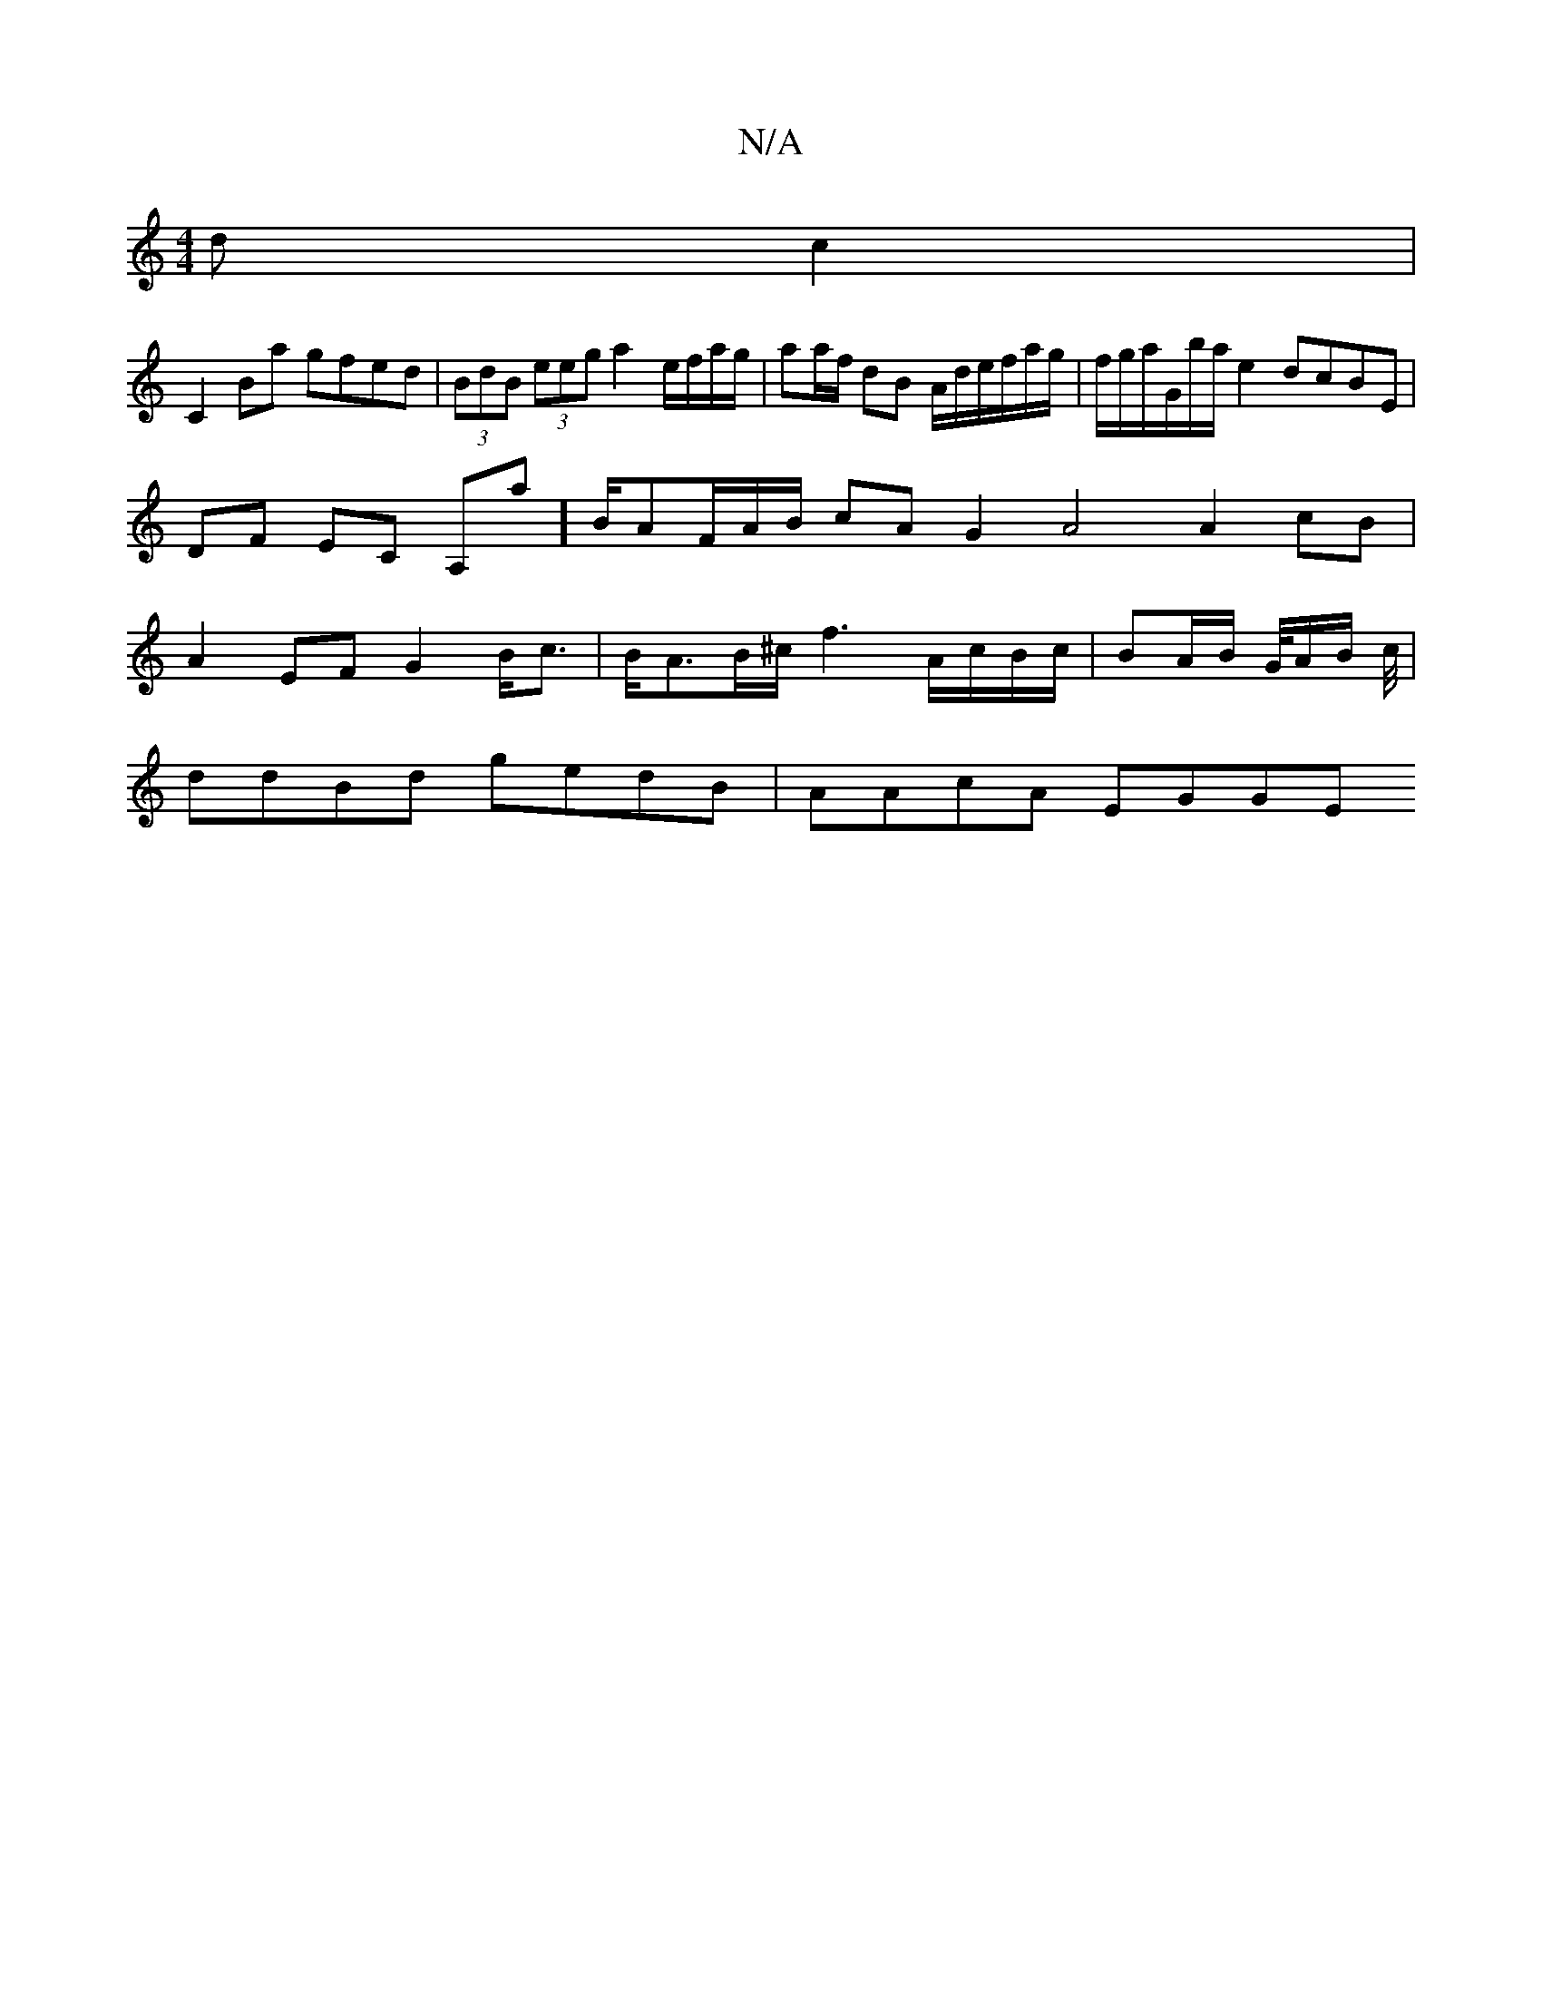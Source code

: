 X:1
T:N/A
M:4/4
R:N/A
K:Cmajor
d c2|
C2 Ba gfed | (3BdB (3eeg a2 e/f/a/g/|aa/f/ dB A/d/e/f/a/g/|f/g/a/G/b/2a/2 e2 dcBE|DF EC A,a]B/2AF/A/B/ cAG2 A4 A2 cB|A2EF G2B<c|B<AB/^c/ f3 A/c/B/c/ | BA/B/ G/4A/2B/2 c/4|
ddBd gedB | AAcA EGGE 